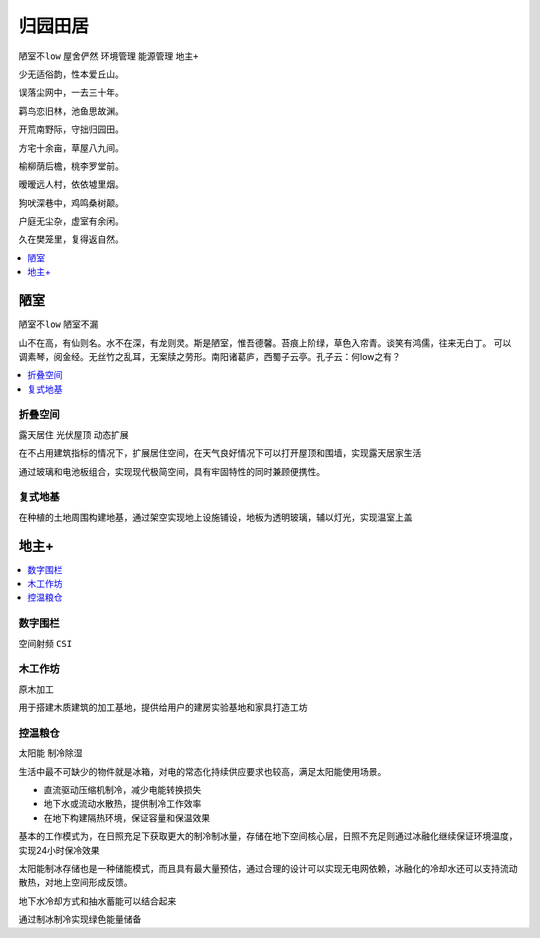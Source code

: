 
.. _house:

归园田居
===============
``陋室不low`` ``屋舍俨然`` ``环境管理`` ``能源管理`` ``地主+``

少无适俗韵，性本爱丘山。

误落尘网中，一去三十年。

羁鸟恋旧林，池鱼思故渊。

开荒南野际，守拙归园田。

方宅十余亩，草屋八九间。

榆柳荫后檐，桃李罗堂前。

暧暧远人村，依依墟里烟。

狗吠深巷中，鸡鸣桑树颠。

户庭无尘杂，虚室有余闲。

久在樊笼里，复得返自然。

.. contents::
    :local:
    :depth: 1


陋室
-----------
``陋室不low`` ``陋室不漏``

山不在高，有仙则名。水不在深，有龙则灵。斯是陋室，惟吾德馨。苔痕上阶绿，草色入帘青。谈笑有鸿儒，往来无白丁。
可以调素琴，阅金经。无丝竹之乱耳，无案牍之劳形。南阳诸葛庐，西蜀子云亭。孔子云：何low之有？

.. contents::
    :local:
    :depth: 1

折叠空间
~~~~~~~~~~~
``露天居住`` ``光伏屋顶`` ``动态扩展``

在不占用建筑指标的情况下，扩展居住空间，在天气良好情况下可以打开屋顶和围墙，实现露天居家生活

通过玻璃和电池板组合，实现现代极简空间，具有牢固特性的同时兼顾便携性。

复式地基
~~~~~~~~~~~

在种植的土地周围构建地基，通过架空实现地上设施铺设，地板为透明玻璃，辅以灯光，实现温室上盖

地主+
-----------

.. contents::
    :local:
    :depth: 1

数字围栏
~~~~~~~~~~~
``空间射频`` ``CSI``


木工作坊
~~~~~~~~~~~
``原木加工``

用于搭建木质建筑的加工基地，提供给用户的建房实验基地和家具打造工坊


控温粮仓
~~~~~~~~~~~
``太阳能`` ``制冷除湿``

生活中最不可缺少的物件就是冰箱，对电的常态化持续供应要求也较高，满足太阳能使用场景。

* 直流驱动压缩机制冷，减少电能转换损失
* 地下水或流动水散热，提供制冷工作效率
* 在地下构建隔热环境，保证容量和保温效果

基本的工作模式为，在日照充足下获取更大的制冷制冰量，存储在地下空间核心层，日照不充足则通过冰融化继续保证环境温度，实现24小时保冷效果

太阳能制冰存储也是一种储能模式，而且具有最大量预估，通过合理的设计可以实现无电网依赖，冰融化的冷却水还可以支持流动散热，对地上空间形成反馈。


地下水冷却方式和抽水蓄能可以结合起来

通过制冰制冷实现绿色能量储备
